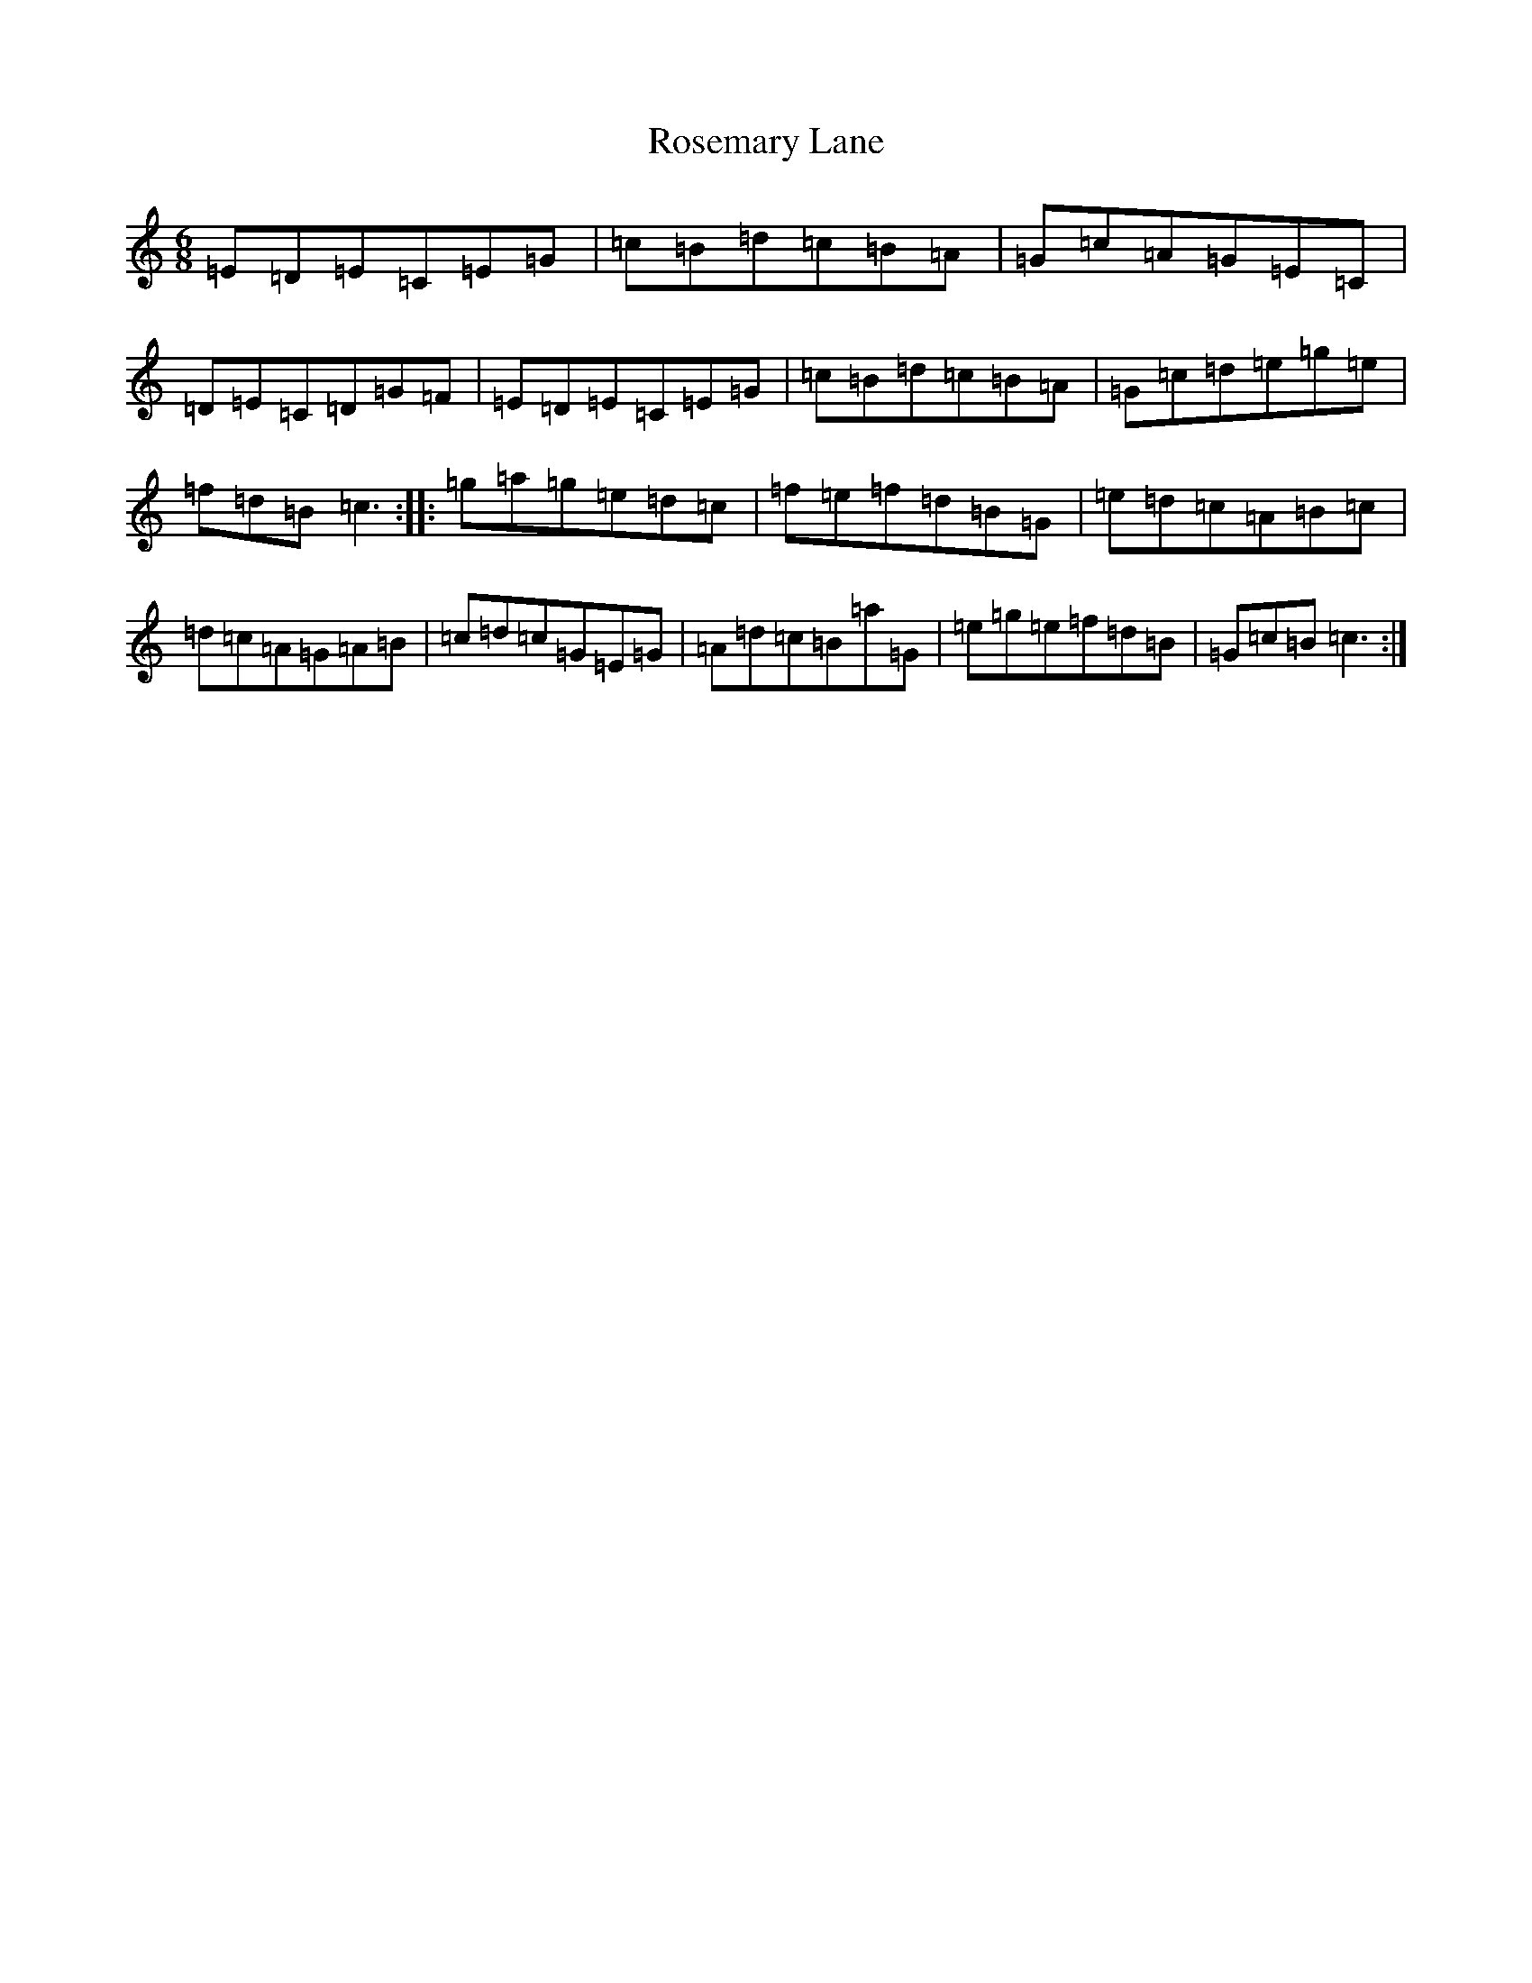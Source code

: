 X: 18567
T: Rosemary Lane
S: https://thesession.org/tunes/2651#setting2651
R: jig
M:6/8
L:1/8
K: C Major
=E=D=E=C=E=G|=c=B=d=c=B=A|=G=c=A=G=E=C|=D=E=C=D=G=F|=E=D=E=C=E=G|=c=B=d=c=B=A|=G=c=d=e=g=e|=f=d=B=c3:||:=g=a=g=e=d=c|=f=e=f=d=B=G|=e=d=c=A=B=c|=d=c=A=G=A=B|=c=d=c=G=E=G|=A=d=c=B=a=G|=e=g=e=f=d=B|=G=c=B=c3:|